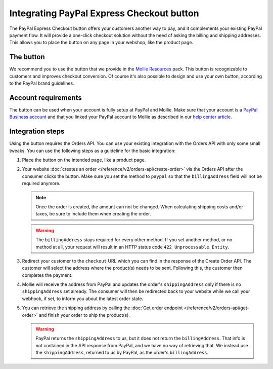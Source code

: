 Integrating PayPal Express Checkout button
==========================================

The PayPal Express Checkout button offers your customers another way to pay, and it complements your existing PayPal
payment flow. It will provide a one-click checkout solution without the need of asking the billing and shipping addresses.
This allows you to place the button on any page in your webshop, like the product page.

.. image:: images/paypal-express-button@2x.png

The button
----------
We recommend you to use the button that we provide in the `Mollie Resources <https://www.mollie.com/en/resources>`_
pack. This button is recognizable to customers and improves checkout conversion. Of course it's also possible to design
and use your own button, according to the PayPal brand guidelines.

Account requirements
--------------------
The button can be used when your account is fully setup at PayPal and Mollie. Make sure that your
account is a `PayPal Business account <https://www.paypal.com/us/webapps/mpp/referral/paypal-business-account2>`_
and that you linked your PayPal account to Mollie as described in our
`help center article <https://help.mollie.com/hc/en-us/articles/213856625>`_.

Integration steps
-----------------
Using the button requires the Orders API. You can use your existing integration with the Orders API with only
some small tweaks. You can use the following steps as a guideline for the basic integration:

#. Place the button on the intended page, like a product page.

#. Your website :doc:`creates an order </reference/v2/orders-api/create-order>` via the Orders API after the consumer
   clicks the button. Make sure you set the method to ``paypal`` so that the ``billingAddress`` field will not be required
   anymore.

   .. note:: Once the order is created, the amount can not be changed. When calculating shipping costs and/or taxes, be
             sure to include them when creating the order.

   .. warning:: The ``billingAddress`` stays required for every other method. If you set another method, or no method at
                all, your request will result in an HTTP status code ``422 Unprocessable Entity``.

#. Redirect your customer to the ``checkout`` URL which you can find in the response of the Create Order
   API. The customer will select the address where the product(s) needs to be sent. Following this, the 
   customer then completes the payment.

#. Mollie will receive the address from PayPal and updates the order's ``shippingAddress`` only if there is no 
   ``shippingAddress`` set already. The consumer will  then be redirected back to your website while we call your webhook, 
   if set, to inform you about the latest order state.

#. You can retrieve the shipping address by calling the :doc:`Get order endpoint </reference/v2/orders-api/get-order>`
   and finish your order to ship the product(s).

   .. warning:: PayPal returns the ``shippingAddress`` to us, but it does not return the ``billingAddress``. That info is not 
      contained in the API response from PayPal, and we have no way of retrieving that. We instead use the ``shippingAddress``, 
      returned to us by PayPal, as the order's ``billingAddress``.
